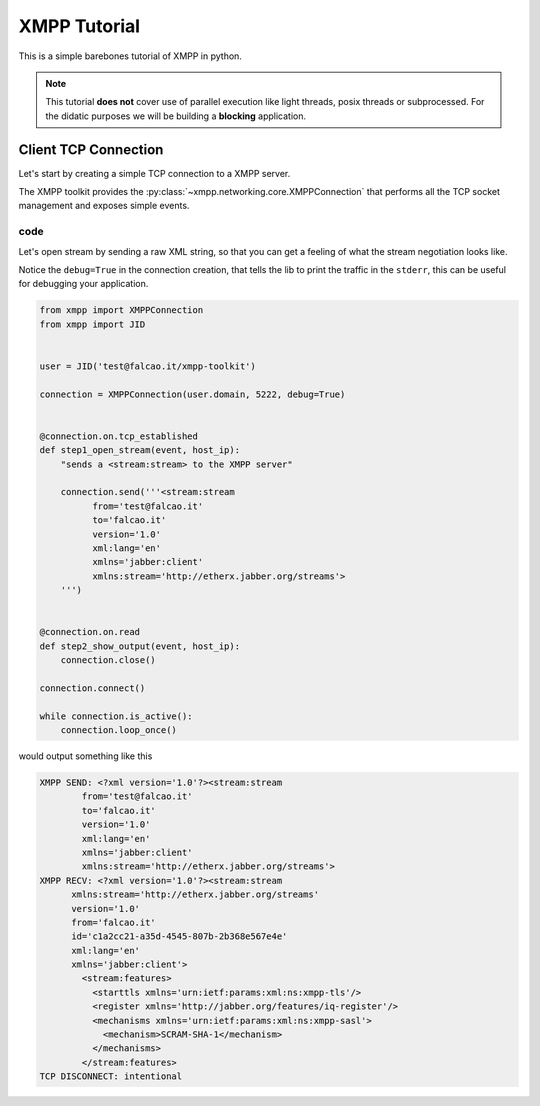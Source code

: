 .. _Tutorial:

.. highlight:: python


XMPP Tutorial
=============

This is a simple barebones tutorial of XMPP in python.


.. note:: This tutorial **does not** cover use of parallel execution
          like light threads, posix threads or subprocessed. For the
          didatic purposes we will be building a **blocking**
          application.


Client TCP Connection
---------------------

Let's start by creating a simple TCP connection to a XMPP server.

The XMPP toolkit provides the
:py:class:`~xmpp.networking.core.XMPPConnection` that performs all the
TCP socket management and exposes simple events.


code
~~~~

Let's open stream by sending a raw XML string, so that you can get a
feeling of what the stream negotiation looks like.

Notice the ``debug=True`` in the connection creation, that tells the
lib to print the traffic in the ``stderr``, this can be useful for
debugging your application.


.. code:: python

    from xmpp import XMPPConnection
    from xmpp import JID


    user = JID('test@falcao.it/xmpp-toolkit')

    connection = XMPPConnection(user.domain, 5222, debug=True)


    @connection.on.tcp_established
    def step1_open_stream(event, host_ip):
        "sends a <stream:stream> to the XMPP server"

        connection.send('''<stream:stream
              from='test@falcao.it'
              to='falcao.it'
              version='1.0'
              xml:lang='en'
              xmlns='jabber:client'
              xmlns:stream='http://etherx.jabber.org/streams'>
        ''')


    @connection.on.read
    def step2_show_output(event, host_ip):
        connection.close()

    connection.connect()

    while connection.is_active():
        connection.loop_once()

would output something like this

.. code:: bash

    XMPP SEND: <?xml version='1.0'?><stream:stream
            from='test@falcao.it'
            to='falcao.it'
            version='1.0'
            xml:lang='en'
            xmlns='jabber:client'
            xmlns:stream='http://etherx.jabber.org/streams'>
    XMPP RECV: <?xml version='1.0'?><stream:stream
          xmlns:stream='http://etherx.jabber.org/streams'
          version='1.0'
          from='falcao.it'
          id='c1a2cc21-a35d-4545-807b-2b368e567e4e'
          xml:lang='en'
          xmlns='jabber:client'>
            <stream:features>
              <starttls xmlns='urn:ietf:params:xml:ns:xmpp-tls'/>
              <register xmlns='http://jabber.org/features/iq-register'/>
              <mechanisms xmlns='urn:ietf:params:xml:ns:xmpp-sasl'>
                <mechanism>SCRAM-SHA-1</mechanism>
              </mechanisms>
            </stream:features>
    TCP DISCONNECT: intentional
